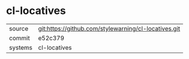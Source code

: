 * cl-locatives



|---------+-------------------------------------------|
| source  | git:https://github.com/stylewarning/cl-locatives.git   |
| commit  | e52c379  |
| systems | cl-locatives |
|---------+-------------------------------------------|


